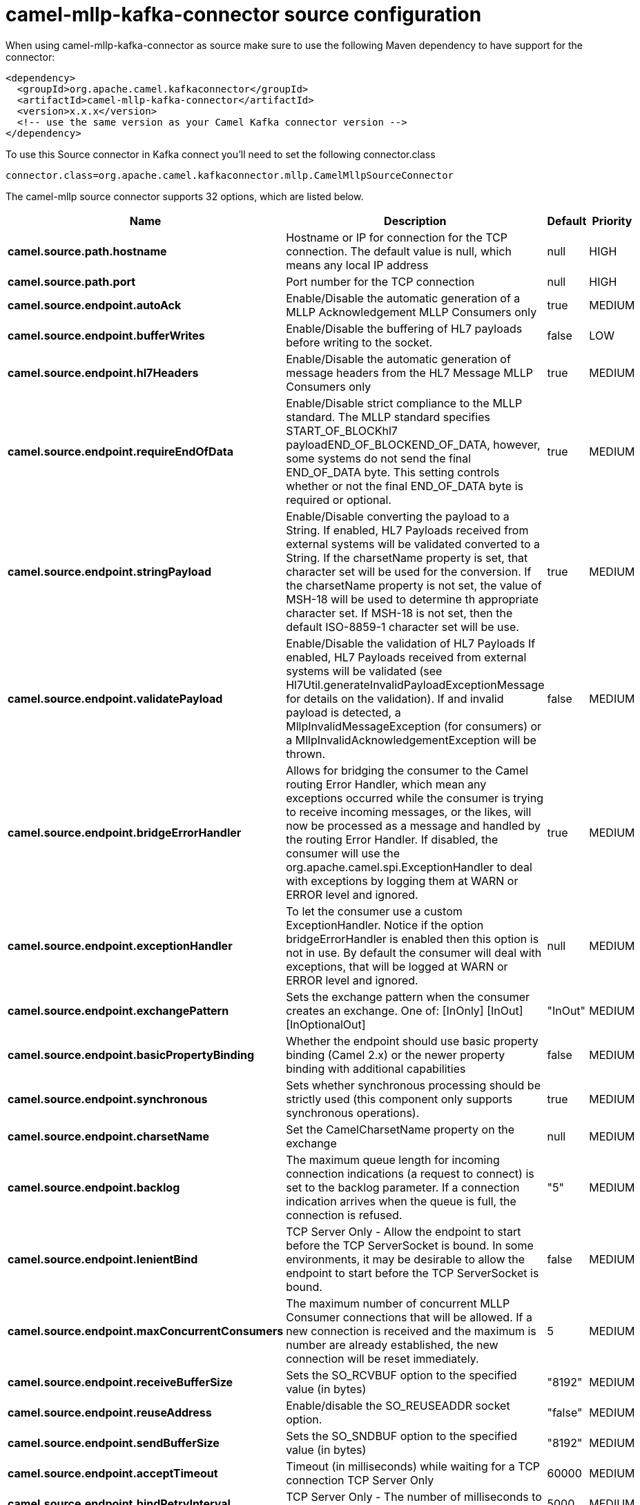 // kafka-connector options: START
[[camel-mllp-kafka-connector-source]]
= camel-mllp-kafka-connector source configuration

When using camel-mllp-kafka-connector as source make sure to use the following Maven dependency to have support for the connector:

[source,xml]
----
<dependency>
  <groupId>org.apache.camel.kafkaconnector</groupId>
  <artifactId>camel-mllp-kafka-connector</artifactId>
  <version>x.x.x</version>
  <!-- use the same version as your Camel Kafka connector version -->
</dependency>
----

To use this Source connector in Kafka connect you'll need to set the following connector.class

[source,java]
----
connector.class=org.apache.camel.kafkaconnector.mllp.CamelMllpSourceConnector
----


The camel-mllp source connector supports 32 options, which are listed below.



[width="100%",cols="2,5,^1,2",options="header"]
|===
| Name | Description | Default | Priority
| *camel.source.path.hostname* | Hostname or IP for connection for the TCP connection. The default value is null, which means any local IP address | null | HIGH
| *camel.source.path.port* | Port number for the TCP connection | null | HIGH
| *camel.source.endpoint.autoAck* | Enable/Disable the automatic generation of a MLLP Acknowledgement MLLP Consumers only | true | MEDIUM
| *camel.source.endpoint.bufferWrites* | Enable/Disable the buffering of HL7 payloads before writing to the socket. | false | LOW
| *camel.source.endpoint.hl7Headers* | Enable/Disable the automatic generation of message headers from the HL7 Message MLLP Consumers only | true | MEDIUM
| *camel.source.endpoint.requireEndOfData* | Enable/Disable strict compliance to the MLLP standard. The MLLP standard specifies START_OF_BLOCKhl7 payloadEND_OF_BLOCKEND_OF_DATA, however, some systems do not send the final END_OF_DATA byte. This setting controls whether or not the final END_OF_DATA byte is required or optional. | true | MEDIUM
| *camel.source.endpoint.stringPayload* | Enable/Disable converting the payload to a String. If enabled, HL7 Payloads received from external systems will be validated converted to a String. If the charsetName property is set, that character set will be used for the conversion. If the charsetName property is not set, the value of MSH-18 will be used to determine th appropriate character set. If MSH-18 is not set, then the default ISO-8859-1 character set will be use. | true | MEDIUM
| *camel.source.endpoint.validatePayload* | Enable/Disable the validation of HL7 Payloads If enabled, HL7 Payloads received from external systems will be validated (see Hl7Util.generateInvalidPayloadExceptionMessage for details on the validation). If and invalid payload is detected, a MllpInvalidMessageException (for consumers) or a MllpInvalidAcknowledgementException will be thrown. | false | MEDIUM
| *camel.source.endpoint.bridgeErrorHandler* | Allows for bridging the consumer to the Camel routing Error Handler, which mean any exceptions occurred while the consumer is trying to receive incoming messages, or the likes, will now be processed as a message and handled by the routing Error Handler. If disabled, the consumer will use the org.apache.camel.spi.ExceptionHandler to deal with exceptions by logging them at WARN or ERROR level and ignored. | true | MEDIUM
| *camel.source.endpoint.exceptionHandler* | To let the consumer use a custom ExceptionHandler. Notice if the option bridgeErrorHandler is enabled then this option is not in use. By default the consumer will deal with exceptions, that will be logged at WARN or ERROR level and ignored. | null | MEDIUM
| *camel.source.endpoint.exchangePattern* | Sets the exchange pattern when the consumer creates an exchange. One of: [InOnly] [InOut] [InOptionalOut] | "InOut" | MEDIUM
| *camel.source.endpoint.basicPropertyBinding* | Whether the endpoint should use basic property binding (Camel 2.x) or the newer property binding with additional capabilities | false | MEDIUM
| *camel.source.endpoint.synchronous* | Sets whether synchronous processing should be strictly used (this component only supports synchronous operations). | true | MEDIUM
| *camel.source.endpoint.charsetName* | Set the CamelCharsetName property on the exchange | null | MEDIUM
| *camel.source.endpoint.backlog* | The maximum queue length for incoming connection indications (a request to connect) is set to the backlog parameter. If a connection indication arrives when the queue is full, the connection is refused. | "5" | MEDIUM
| *camel.source.endpoint.lenientBind* | TCP Server Only - Allow the endpoint to start before the TCP ServerSocket is bound. In some environments, it may be desirable to allow the endpoint to start before the TCP ServerSocket is bound. | false | MEDIUM
| *camel.source.endpoint.maxConcurrentConsumers* | The maximum number of concurrent MLLP Consumer connections that will be allowed. If a new connection is received and the maximum is number are already established, the new connection will be reset immediately. | 5 | MEDIUM
| *camel.source.endpoint.receiveBufferSize* | Sets the SO_RCVBUF option to the specified value (in bytes) | "8192" | MEDIUM
| *camel.source.endpoint.reuseAddress* | Enable/disable the SO_REUSEADDR socket option. | "false" | MEDIUM
| *camel.source.endpoint.sendBufferSize* | Sets the SO_SNDBUF option to the specified value (in bytes) | "8192" | MEDIUM
| *camel.source.endpoint.acceptTimeout* | Timeout (in milliseconds) while waiting for a TCP connection TCP Server Only | 60000 | MEDIUM
| *camel.source.endpoint.bindRetryInterval* | TCP Server Only - The number of milliseconds to wait between bind attempts | 5000 | MEDIUM
| *camel.source.endpoint.bindTimeout* | TCP Server Only - The number of milliseconds to retry binding to a server port | 30000 | MEDIUM
| *camel.source.endpoint.idleTimeout* | The approximate idle time allowed before the Client TCP Connection will be reset. A null value or a value less than or equal to zero will disable the idle timeout. | null | MEDIUM
| *camel.source.endpoint.maxReceiveTimeouts* | The maximum number of timeouts (specified by receiveTimeout) allowed before the TCP Connection will be reset. | null | LOW
| *camel.source.endpoint.readTimeout* | The SO_TIMEOUT value (in milliseconds) used after the start of an MLLP frame has been received | 5000 | MEDIUM
| *camel.source.endpoint.receiveTimeout* | The SO_TIMEOUT value (in milliseconds) used when waiting for the start of an MLLP frame | 15000 | MEDIUM
| *camel.component.mllp.bridgeErrorHandler* | Allows for bridging the consumer to the Camel routing Error Handler, which mean any exceptions occurred while the consumer is trying to pickup incoming messages, or the likes, will now be processed as a message and handled by the routing Error Handler. By default the consumer will use the org.apache.camel.spi.ExceptionHandler to deal with exceptions, that will be logged at WARN or ERROR level and ignored. | false | MEDIUM
| *camel.component.mllp.basicPropertyBinding* | Whether the component should use basic property binding (Camel 2.x) or the newer property binding with additional capabilities | false | MEDIUM
| *camel.component.mllp.defaultCharset* | Set the default character set to use for byte to/from String conversions. | "ISO-8859-1" | MEDIUM
| *camel.component.mllp.logPhi* | Set the component to log PHI data. | "true" | MEDIUM
| *camel.component.mllp.logPhiMaxBytes* | Set the maximum number of bytes of PHI that will be logged in a log entry. | "5120" | MEDIUM
|===
// kafka-connector options: END
